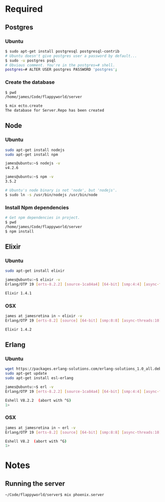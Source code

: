 * Required
** Postgres
*** Ubuntu
    #+begin_src sh :tangle yes
   $ sudo apt-get install postgresql postgresql-contrib
   # Ubuntu doesn't give postgres user a password by default...
   $ sudo -u postgres psql
   # Obvious comment. You're in the postgres=# shell.
   postgres=# ALTER USER postgres PASSWORD 'postgres';
    #+end_src
*** Create the database
    #+begin_src sh :tangle yes
    $ pwd
    /home/james/Code/flappyworld/server

    $ mix ecto.create
    The database for Server.Repo has been created
    #+end_src
** Node
*** Ubuntu
    #+begin_src sh :tangle yes
    sudo apt-get install nodejs
    sudo apt-get install npm

    james@ubuntu:~$ nodejs -v
    v4.2.6

    james@ubuntu:~$ npm -v
    3.5.2

    # Ubuntu's node binary is not 'node', but 'nodejs'.
    $ sudo ln -s /usr/bin/nodejs /usr/bin/node
    #+end_src
*** Install Npm dependencies
    #+begin_src sh :tangle yes
    # Get npm dependencies in project.
    $ pwd
    /home/james/Code/flappyworld/server
    $ npm install
    #+end_src
** Elixir
*** Ubuntu
    #+begin_src sh :tangle yes
    sudo apt-get install elixir

    james@ubuntu:~$ elixir -v
    Erlang/OTP 19 [erts-8.2.2] [source-1ca84a4] [64-bit] [smp:4:4] [async-threads:10] [hipe] [kernel-poll:false]

    Elixir 1.4.1
    #+end_src
*** OSX
    #+begin_src sh :tangle yes
    james at jamesretina in ~ elixir -v
    Erlang/OTP 19 [erts-8.2] [source] [64-bit] [smp:8:8] [async-threads:10] [hipe] [kernel-poll:false] [dtrace]

    Elixir 1.4.2
    #+end_src
** Erlang
*** Ubuntu
    #+begin_src sh :tangle yes
    wget https://packages.erlang-solutions.com/erlang-solutions_1.0_all.deb && sudo dpkg -i erlang-solutions_1.0_all.deb
    sudo apt-get update
    sudo apt-get install esl-erlang

    james@ubuntu:~$ erl -v
    Erlang/OTP 19 [erts-8.2.2] [source-1ca84a4] [64-bit] [smp:4:4] [async-threads:10] [hipe] [kernel-poll:false]

    Eshell V8.2.2  (abort with ^G)
    1>
    #+end_src
*** OSX
    #+begin_src sh :tangle yes
    james at jamesretina in ~ erl -v
    Erlang/OTP 19 [erts-8.2] [source] [64-bit] [smp:8:8] [async-threads:10] [hipe] [kernel-poll:false] [dtrace]

    Eshell V8.2  (abort with ^G)
    1>
    #+end_src
* Notes
** Running the server
   #+begin_src sh :tangle yes
   ~/Code/flappyworld/server$ mix phoenix.server
   #+end_src
